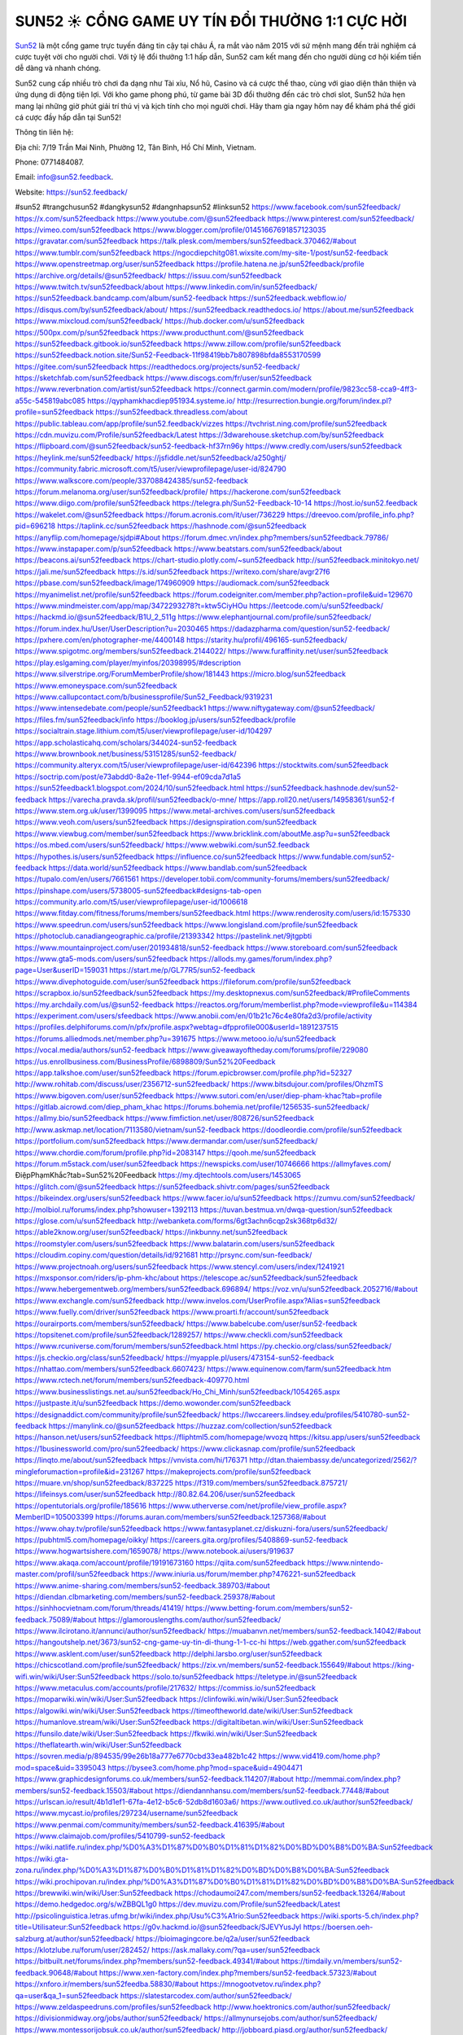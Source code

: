 SUN52 ☀️ CỔNG GAME UY TÍN ĐỔI THƯỞNG 1:1 CỰC HỜI
===================================

`Sun52 <https://sun52.feedback/>`_ là một cổng game trực tuyến đáng tin cậy tại châu Á, ra mắt vào năm 2015 với sứ mệnh mang đến trải nghiệm cá cược tuyệt vời cho người chơi. Với tỷ lệ đổi thưởng 1:1 hấp dẫn, Sun52 cam kết mang đến cho người dùng cơ hội kiếm tiền dễ dàng và nhanh chóng. 

Sun52 cung cấp nhiều trò chơi đa dạng như Tài xỉu, Nổ hũ, Casino và cá cược thể thao, cùng với giao diện thân thiện và ứng dụng di động tiện lợi. Với kho game phong phú, từ game bài 3D đổi thưởng đến các trò chơi slot, Sun52 hứa hẹn mang lại những giờ phút giải trí thú vị và kịch tính cho mọi người chơi. Hãy tham gia ngay hôm nay để khám phá thế giới cá cược đầy hấp dẫn tại Sun52!

Thông tin liên hệ: 

Địa chỉ: 7/19 Trần Mai Ninh, Phường 12, Tân Bình, Hồ Chí Minh, Vietnam. 

Phone: 0771484087. 

Email: info@sun52.feedback. 

Website: https://sun52.feedback/ 

#sun52 #trangchusun52 #dangkysun52 #dangnhapsun52 #linksun52
https://www.facebook.com/sun52feedback/
https://x.com/sun52feedback
https://www.youtube.com/@sun52feedback
https://www.pinterest.com/sun52feedback/
https://vimeo.com/sun52feedback
https://www.blogger.com/profile/01451667691857123035
https://gravatar.com/sun52feedback
https://talk.plesk.com/members/sun52feedback.370462/#about
https://www.tumblr.com/sun52feedback
https://ngocdiepchitg081.wixsite.com/my-site-1/post/sun52-feedback
https://www.openstreetmap.org/user/sun52feedback
https://profile.hatena.ne.jp/sun52feedback/profile
https://archive.org/details/@sun52feedback/
https://issuu.com/sun52feedback
https://www.twitch.tv/sun52feedback/about
https://www.linkedin.com/in/sun52feedback/
https://sun52feedback.bandcamp.com/album/sun52-feedback
https://sun52feedback.webflow.io/
https://disqus.com/by/sun52feedback/about/
https://sun52feedback.readthedocs.io/
https://about.me/sun52feedback
https://www.mixcloud.com/sun52feedback/
https://hub.docker.com/u/sun52feedback
https://500px.com/p/sun52feedback
https://www.producthunt.com/@sun52feedback
https://sun52feedback.gitbook.io/sun52feedback
https://www.zillow.com/profile/sun52feedback
https://sun52feedback.notion.site/Sun52-Feedback-11f98419bb7b807898bfda8553170599
https://gitee.com/sun52feedback
https://readthedocs.org/projects/sun52-feedback/
https://sketchfab.com/sun52feedback
https://www.discogs.com/fr/user/sun52feedback
https://www.reverbnation.com/artist/sun52feedback
https://connect.garmin.com/modern/profile/9823cc58-cca9-4ff3-a55c-545819abc085
https://qyphamkhacdiep951934.systeme.io/
http://resurrection.bungie.org/forum/index.pl?profile=sun52feedback
https://sun52feedback.threadless.com/about
https://public.tableau.com/app/profile/sun52.feedback/vizzes
https://tvchrist.ning.com/profile/sun52feedback
https://cdn.muvizu.com/Profile/sun52feedback/Latest
https://3dwarehouse.sketchup.com/by/sun52feedback
https://flipboard.com/@sun52feedback/sun52-feedback-hf37rn96y
https://www.credly.com/users/sun52feedback
https://heylink.me/sun52feedback/
https://jsfiddle.net/sun52feedback/a250ghtj/
https://community.fabric.microsoft.com/t5/user/viewprofilepage/user-id/824790
https://www.walkscore.com/people/337088424385/sun52-feedback
https://forum.melanoma.org/user/sun52feedback/profile/
https://hackerone.com/sun52feedback
https://www.diigo.com/profile/sun52feedback
https://telegra.ph/Sun52-Feedback-10-14
https://host.io/sun52.feedback
https://wakelet.com/@sun52feedback
https://forum.acronis.com/it/user/736229
https://dreevoo.com/profile_info.php?pid=696218
https://taplink.cc/sun52feedback
https://hashnode.com/@sun52feedback
https://anyflip.com/homepage/sjdpi#About
https://forum.dmec.vn/index.php?members/sun52feedback.79786/
https://www.instapaper.com/p/sun52feedback
https://www.beatstars.com/sun52feedback/about
https://beacons.ai/sun52feedback
https://chart-studio.plotly.com/~sun52feedback
http://sun52feedback.minitokyo.net/
https://jali.me/sun52feedback
https://s.id/sun52feedback
https://writexo.com/share/avgr27f6
https://pbase.com/sun52feedback/image/174960909
https://audiomack.com/sun52feedback
https://myanimelist.net/profile/sun52feedback
https://forum.codeigniter.com/member.php?action=profile&uid=129670
https://www.mindmeister.com/app/map/3472293278?t=ktw5CiyHOu
https://leetcode.com/u/sun52feedback/
https://hackmd.io/@sun52feedback/B1U_2_511g
https://www.elephantjournal.com/profile/sun52feedback/
https://forum.index.hu/User/UserDescription?u=2030465
https://dadazpharma.com/question/sun52-feedback/
https://pxhere.com/en/photographer-me/4400148
https://starity.hu/profil/496165-sun52feedback/
https://www.spigotmc.org/members/sun52feedback.2144022/
https://www.furaffinity.net/user/sun52feedback
https://play.eslgaming.com/player/myinfos/20398995/#description
https://www.silverstripe.org/ForumMemberProfile/show/181443
https://micro.blog/sun52feedback
https://www.emoneyspace.com/sun52feedback
https://www.callupcontact.com/b/businessprofile/Sun52_Feedback/9319231
https://www.intensedebate.com/people/sun52feedback1
https://www.niftygateway.com/@sun52feedback/
https://files.fm/sun52feedback/info
https://booklog.jp/users/sun52feedback/profile
https://socialtrain.stage.lithium.com/t5/user/viewprofilepage/user-id/104297
https://app.scholasticahq.com/scholars/344024-sun52-feedback
https://www.brownbook.net/business/53151285/sun52-feedback/
https://community.alteryx.com/t5/user/viewprofilepage/user-id/642396
https://stocktwits.com/sun52feedback
https://soctrip.com/post/e73abdd0-8a2e-11ef-9944-ef09cda7d1a5
https://sun52feedback1.blogspot.com/2024/10/sun52feedback.html
https://sun52feedback.hashnode.dev/sun52-feedback
https://varecha.pravda.sk/profil/sun52feedback/o-mne/
https://app.roll20.net/users/14958361/sun52-f
https://www.stem.org.uk/user/1399095
https://www.metal-archives.com/users/sun52feedback
https://www.veoh.com/users/sun52feedback
https://designspiration.com/sun52feedback
https://www.viewbug.com/member/sun52feedback
https://www.bricklink.com/aboutMe.asp?u=sun52feedback
https://os.mbed.com/users/sun52feedback/
https://www.webwiki.com/sun52.feedback
https://hypothes.is/users/sun52feedback
https://influence.co/sun52feedback
https://www.fundable.com/sun52-feedback
https://data.world/sun52feedback
https://www.bandlab.com/sun52feedback
https://tupalo.com/en/users/7661561
https://developer.tobii.com/community-forums/members/sun52feedback/
https://pinshape.com/users/5738005-sun52feedback#designs-tab-open
https://community.arlo.com/t5/user/viewprofilepage/user-id/1006618
https://www.fitday.com/fitness/forums/members/sun52feedback.html
https://www.renderosity.com/users/id:1575330
https://www.speedrun.com/users/sun52feedback
https://www.longisland.com/profile/sun52feedback
https://photoclub.canadiangeographic.ca/profile/21393342
https://pastelink.net/9jtgpbti
https://www.mountainproject.com/user/201934818/sun52-feedback
https://www.storeboard.com/sun52feedback
https://www.gta5-mods.com/users/sun52feedback
https://allods.my.games/forum/index.php?page=User&userID=159031
https://start.me/p/GL77R5/sun52-feedback
https://www.divephotoguide.com/user/sun52feedback
https://fileforum.com/profile/sun52feedback
https://scrapbox.io/sun52feedback/sun52feedback
https://my.desktopnexus.com/sun52feedback/#ProfileComments
https://my.archdaily.com/us/@sun52-feedback
https://reactos.org/forum/memberlist.php?mode=viewprofile&u=114384
https://experiment.com/users/sfeedback
https://www.anobii.com/en/01b21c76c4e80fa2d3/profile/activity
https://profiles.delphiforums.com/n/pfx/profile.aspx?webtag=dfpprofile000&userId=1891237515
https://forums.alliedmods.net/member.php?u=391675
https://www.metooo.io/u/sun52feedback
https://vocal.media/authors/sun52-feedback
https://www.giveawayoftheday.com/forums/profile/229080
https://us.enrollbusiness.com/BusinessProfile/6898809/Sun52%20Feedback
https://app.talkshoe.com/user/sun52feedback
https://forum.epicbrowser.com/profile.php?id=52327
http://www.rohitab.com/discuss/user/2356712-sun52feedback/
https://www.bitsdujour.com/profiles/OhzmTS
https://www.bigoven.com/user/sun52feedback
https://www.sutori.com/en/user/diep-pham-khac?tab=profile
https://gitlab.aicrowd.com/diep_pham_khac
https://forums.bohemia.net/profile/1256535-sun52feedback/
https://allmy.bio/sun52feedback
https://www.fimfiction.net/user/808726/sun52feedback
http://www.askmap.net/location/7113580/vietnam/sun52-feedback
https://doodleordie.com/profile/sun52feedback
https://portfolium.com/sun52feedback
https://www.dermandar.com/user/sun52feedback/
https://www.chordie.com/forum/profile.php?id=2083147
https://qooh.me/sun52feedback
https://forum.m5stack.com/user/sun52feedback
https://newspicks.com/user/10746666
https://allmyfaves.com/ĐiệpPhạmKhắc?tab=Sun52%20Feedback
https://my.djtechtools.com/users/1453065
https://glitch.com/@sun52feedback
https://sun52feedback.shivtr.com/pages/sun52feedback
https://bikeindex.org/users/sun52feedback
https://www.facer.io/u/sun52feedback
https://zumvu.com/sun52feedback/
http://molbiol.ru/forums/index.php?showuser=1392113
https://tuvan.bestmua.vn/dwqa-question/sun52feedback
https://glose.com/u/sun52feedback
http://webanketa.com/forms/6gt3achn6cqp2sk368tp6d32/
https://able2know.org/user/sun52feedback/
https://inkbunny.net/sun52feedback
https://roomstyler.com/users/sun52feedback
https://www.balatarin.com/users/sun52feedback
https://cloudim.copiny.com/question/details/id/921681
http://prsync.com/sun-feedback/
https://www.projectnoah.org/users/sun52feedback
https://www.stencyl.com/users/index/1241921
https://mxsponsor.com/riders/ip-phm-khc/about
https://telescope.ac/sun52feedback/sun52feedback
https://www.hebergementweb.org/members/sun52feedback.696894/
https://voz.vn/u/sun52feedback.2052716/#about
https://www.exchangle.com/sun52feedback
http://www.invelos.com/UserProfile.aspx?Alias=sun52feedback
https://www.fuelly.com/driver/sun52feedback
https://www.proarti.fr/account/sun52feedback
https://ourairports.com/members/sun52feedback/
https://www.babelcube.com/user/sun52-feedback
https://topsitenet.com/profile/sun52feedback/1289257/
https://www.checkli.com/sun52feedback
https://www.rcuniverse.com/forum/members/sun52feedback.html
https://py.checkio.org/class/sun52feedback/
https://js.checkio.org/class/sun52feedback/
https://myapple.pl/users/473154-sun52-feedback
https://nhattao.com/members/sun52feedback.6607423/
https://www.equinenow.com/farm/sun52feedback.htm
https://www.rctech.net/forum/members/sun52feedback-409770.html
https://www.businesslistings.net.au/sun52feedback/Ho_Chi_Minh/sun52feedback/1054265.aspx
https://justpaste.it/u/sun52feedback
https://demo.wowonder.com/sun52feedback
https://designaddict.com/community/profile/sun52feedback/
https://lwccareers.lindsey.edu/profiles/5410780-sun52-feedback
https://manylink.co/@sun52feedback
https://huzzaz.com/collection/sun52feedback
https://hanson.net/users/sun52feedback
https://fliphtml5.com/homepage/wvozq
https://kitsu.app/users/sun52feedback
https://1businessworld.com/pro/sun52feedback/
https://www.clickasnap.com/profile/sun52feedback
https://linqto.me/about/sun52feedback
https://vnvista.com/hi/176371
http://dtan.thaiembassy.de/uncategorized/2562/?mingleforumaction=profile&id=231267
https://makeprojects.com/profile/sun52feedback
https://muare.vn/shop/sun52feedback/837225
https://f319.com/members/sun52feedback.875721/
https://lifeinsys.com/user/sun52feedback
http://80.82.64.206/user/sun52feedback
https://opentutorials.org/profile/185616
https://www.utherverse.com/net/profile/view_profile.aspx?MemberID=105003399
https://forums.auran.com/members/sun52feedback.1257368/#about
https://www.ohay.tv/profile/sun52feedback
https://www.fantasyplanet.cz/diskuzni-fora/users/sun52feedback/
https://pubhtml5.com/homepage/oikky/
https://careers.gita.org/profiles/5408869-sun52-feedback
https://www.hogwartsishere.com/1659078/
https://www.notebook.ai/users/919637
https://www.akaqa.com/account/profile/19191673160
https://qiita.com/sun52feedback
https://www.nintendo-master.com/profil/sun52feedback
https://www.iniuria.us/forum/member.php?476221-sun52feedback
https://www.anime-sharing.com/members/sun52-feedback.389703/#about
https://diendan.clbmarketing.com/members/sun52-feedback.259378/#about
https://sinhhocvietnam.com/forum/threads/41419/
https://www.betting-forum.com/members/sun52-feedback.75089/#about
https://glamorouslengths.com/author/sun52feedback/
https://www.ilcirotano.it/annunci/author/sun52feedback/
https://muabanvn.net/members/sun52-feedback.14042/#about
https://hangoutshelp.net/3673/sun52-cng-game-uy-tin-di-thung-1-1-cc-hi
https://web.ggather.com/sun52feedback
https://www.asklent.com/user/sun52feedback
http://delphi.larsbo.org/user/sun52feedback
https://chicscotland.com/profile/sun52feedback/
https://zix.vn/members/sun52-feedback.155649/#about
https://king-wifi.win/wiki/User:Sun52feedback
https://solo.to/sun52feedback
https://teletype.in/@sun52feedback
https://www.metaculus.com/accounts/profile/217632/
https://commiss.io/sun52feedback
https://moparwiki.win/wiki/User:Sun52feedback
https://clinfowiki.win/wiki/User:Sun52feedback
https://algowiki.win/wiki/User:Sun52feedback
https://timeoftheworld.date/wiki/User:Sun52feedback
https://humanlove.stream/wiki/User:Sun52feedback
https://digitaltibetan.win/wiki/User:Sun52feedback
https://funsilo.date/wiki/User:Sun52feedback
https://fkwiki.win/wiki/User:Sun52feedback
https://theflatearth.win/wiki/User:Sun52feedback
https://sovren.media/p/894535/99e26b18a777e6770cbd33ea482b1c42
https://www.vid419.com/home.php?mod=space&uid=3395043
https://bysee3.com/home.php?mod=space&uid=4904471
https://www.graphicdesignforums.co.uk/members/sun52-feedback.114207/#about
http://memmai.com/index.php?members/sun52-feedback.15503/#about
https://diendannhansu.com/members/sun52-feedback.77448/#about
https://urlscan.io/result/4b1d1ef1-67fa-4e12-b5c6-52db8d1603a6/
https://www.outlived.co.uk/author/sun52feedback/
https://www.mycast.io/profiles/297234/username/sun52feedback
https://www.penmai.com/community/members/sun52-feedback.416395/#about
https://www.claimajob.com/profiles/5410799-sun52-feedback
https://wiki.natlife.ru/index.php/%D0%A3%D1%87%D0%B0%D1%81%D1%82%D0%BD%D0%B8%D0%BA:Sun52feedback
https://wiki.gta-zona.ru/index.php/%D0%A3%D1%87%D0%B0%D1%81%D1%82%D0%BD%D0%B8%D0%BA:Sun52feedback
https://wiki.prochipovan.ru/index.php/%D0%A3%D1%87%D0%B0%D1%81%D1%82%D0%BD%D0%B8%D0%BA:Sun52feedback
https://brewwiki.win/wiki/User:Sun52feedback
https://chodaumoi247.com/members/sun52-feedback.13264/#about
https://demo.hedgedoc.org/s/wZBBQL1g0
https://dev.muvizu.com/Profile/sun52feedback/Latest
http://psicolinguistica.letras.ufmg.br/wiki/index.php/Usu%C3%A1rio:Sun52feedback
https://wiki.sports-5.ch/index.php?title=Utilisateur:Sun52feedback
https://g0v.hackmd.io/@sun52feedback/SJEVYusJyl
https://boersen.oeh-salzburg.at/author/sun52feedback/
https://bioimagingcore.be/q2a/user/sun52feedback
https://klotzlube.ru/forum/user/282452/
https://ask.mallaky.com/?qa=user/sun52feedback
https://bitbuilt.net/forums/index.php?members/sun52-feedback.49341/#about
https://timdaily.vn/members/sun52-feedback.90648/#about
https://www.xen-factory.com/index.php?members/sun52-feedback.57323/#about
https://xnforo.ir/members/sun52feedba.58830/#about
https://mnogootvetov.ru/index.php?qa=user&qa_1=sun52feedback
https://slatestarcodex.com/author/sun52feedback/
https://www.zeldaspeedruns.com/profiles/sun52feedback
http://www.hoektronics.com/author/sun52feedback/
https://divisionmidway.org/jobs/author/sun52feedback/
https://allmynursejobs.com/author/sun52feedback/
https://www.montessorijobsuk.co.uk/author/sun52feedback/
http://jobboard.piasd.org/author/sun52feedback/
https://jobs.lajobsportal.org/profiles/5410807-sun52-feedback
https://www.heavyironjobs.com/profiles/5410811-sun52-feedback
https://www.sabahjobs.com/author/sun52feedback/
https://www.webwiki.de/sun52.feedback
https://fic.decidim.barcelona/profiles/sun52feedback/activity
https://construim.fedaia.org/profiles/sun52feedback/activity
https://www.webwiki.it/sun52.feedback
https://menwiki.men/wiki/User:Sun52feedback
https://jobs.votesaveamerica.com/profiles/5410823-sun52-feedback
https://www.webwiki.fr/sun52.feedback
https://www.webwiki.co.uk/sun52.feedback
https://jobs.insolidarityproject.com/profiles/5410827-sun52-feedback
https://www.webwikis.es/sun52.feedback
https://sun52feedback.jasperwiki.com/6248721/sun52_feedback
https://jeparticipe.soyaux.fr/profiles/sun52feedback/activity
https://articlement.com/author/sun52-feedback/
https://kingranks.com/author/sun52-feedback-1307087/
https://www.klamm.de/forum/members/sun52-feedback.152953/#about
https://heavenarticle.com/author/sun52-feedback/
https://www.cgalliance.org/forums/members/sun52-feedback.40811/#about
https://www.aoezone.net/members/sun52-feedback.129634/#about
https://tap.bio/@sun52feedback
https://blender.community/iep/
https://sites.google.com/view/sun52feedback/home
https://www.czporadna.cz/user/sun52feedback
